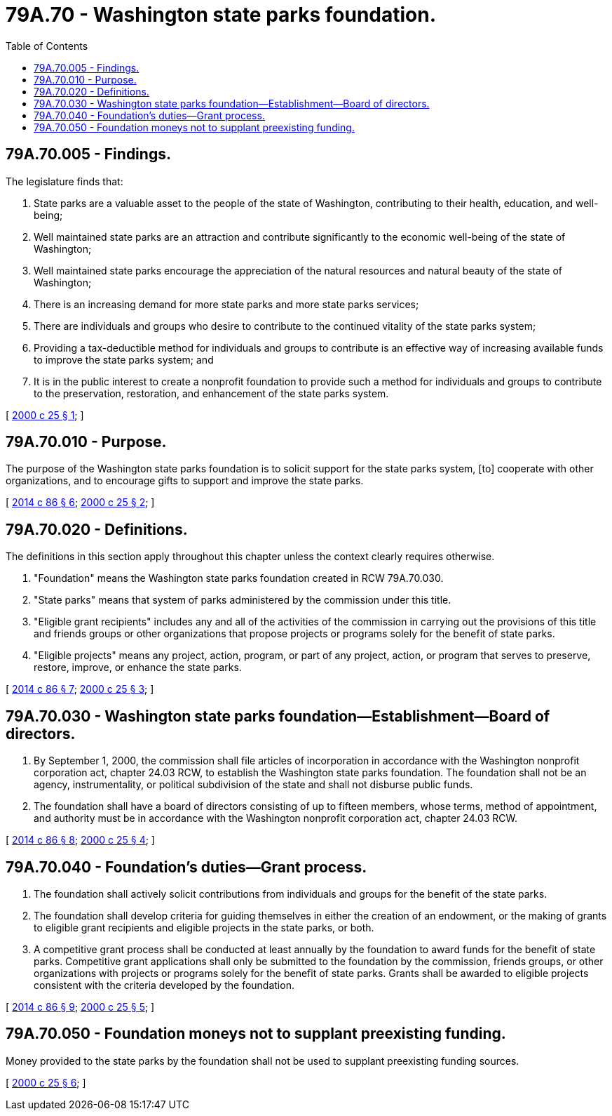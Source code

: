 = 79A.70 - Washington state parks foundation.
:toc:

== 79A.70.005 - Findings.
The legislature finds that:

. State parks are a valuable asset to the people of the state of Washington, contributing to their health, education, and well-being;

. Well maintained state parks are an attraction and contribute significantly to the economic well-being of the state of Washington;

. Well maintained state parks encourage the appreciation of the natural resources and natural beauty of the state of Washington;

. There is an increasing demand for more state parks and more state parks services;

. There are individuals and groups who desire to contribute to the continued vitality of the state parks system;

. Providing a tax-deductible method for individuals and groups to contribute is an effective way of increasing available funds to improve the state parks system; and

. It is in the public interest to create a nonprofit foundation to provide such a method for individuals and groups to contribute to the preservation, restoration, and enhancement of the state parks system.

[ http://lawfilesext.leg.wa.gov/biennium/1999-00/Pdf/Bills/Session%20Laws/Senate/6147-S.SL.pdf?cite=2000%20c%2025%20§%201[2000 c 25 § 1]; ]

== 79A.70.010 - Purpose.
The purpose of the Washington state parks foundation is to solicit support for the state parks system, [to] cooperate with other organizations, and to encourage gifts to support and improve the state parks.

[ http://lawfilesext.leg.wa.gov/biennium/2013-14/Pdf/Bills/Session%20Laws/Senate/6034.SL.pdf?cite=2014%20c%2086%20§%206[2014 c 86 § 6]; http://lawfilesext.leg.wa.gov/biennium/1999-00/Pdf/Bills/Session%20Laws/Senate/6147-S.SL.pdf?cite=2000%20c%2025%20§%202[2000 c 25 § 2]; ]

== 79A.70.020 - Definitions.
The definitions in this section apply throughout this chapter unless the context clearly requires otherwise.

. "Foundation" means the Washington state parks foundation created in RCW 79A.70.030.

. "State parks" means that system of parks administered by the commission under this title.

. "Eligible grant recipients" includes any and all of the activities of the commission in carrying out the provisions of this title and friends groups or other organizations that propose projects or programs solely for the benefit of state parks.

. "Eligible projects" means any project, action, program, or part of any project, action, or program that serves to preserve, restore, improve, or enhance the state parks.

[ http://lawfilesext.leg.wa.gov/biennium/2013-14/Pdf/Bills/Session%20Laws/Senate/6034.SL.pdf?cite=2014%20c%2086%20§%207[2014 c 86 § 7]; http://lawfilesext.leg.wa.gov/biennium/1999-00/Pdf/Bills/Session%20Laws/Senate/6147-S.SL.pdf?cite=2000%20c%2025%20§%203[2000 c 25 § 3]; ]

== 79A.70.030 - Washington state parks foundation—Establishment—Board of directors.
. By September 1, 2000, the commission shall file articles of incorporation in accordance with the Washington nonprofit corporation act, chapter 24.03 RCW, to establish the Washington state parks foundation. The foundation shall not be an agency, instrumentality, or political subdivision of the state and shall not disburse public funds.

. The foundation shall have a board of directors consisting of up to fifteen members, whose terms, method of appointment, and authority must be in accordance with the Washington nonprofit corporation act, chapter 24.03 RCW.

[ http://lawfilesext.leg.wa.gov/biennium/2013-14/Pdf/Bills/Session%20Laws/Senate/6034.SL.pdf?cite=2014%20c%2086%20§%208[2014 c 86 § 8]; http://lawfilesext.leg.wa.gov/biennium/1999-00/Pdf/Bills/Session%20Laws/Senate/6147-S.SL.pdf?cite=2000%20c%2025%20§%204[2000 c 25 § 4]; ]

== 79A.70.040 - Foundation's duties—Grant process.
. The foundation shall actively solicit contributions from individuals and groups for the benefit of the state parks.

. The foundation shall develop criteria for guiding themselves in either the creation of an endowment, or the making of grants to eligible grant recipients and eligible projects in the state parks, or both.

. A competitive grant process shall be conducted at least annually by the foundation to award funds for the benefit of state parks. Competitive grant applications shall only be submitted to the foundation by the commission, friends groups, or other organizations with projects or programs solely for the benefit of state parks.  Grants shall be awarded to eligible projects consistent with the criteria developed by the foundation.

[ http://lawfilesext.leg.wa.gov/biennium/2013-14/Pdf/Bills/Session%20Laws/Senate/6034.SL.pdf?cite=2014%20c%2086%20§%209[2014 c 86 § 9]; http://lawfilesext.leg.wa.gov/biennium/1999-00/Pdf/Bills/Session%20Laws/Senate/6147-S.SL.pdf?cite=2000%20c%2025%20§%205[2000 c 25 § 5]; ]

== 79A.70.050 - Foundation moneys not to supplant preexisting funding.
Money provided to the state parks by the foundation shall not be used to supplant preexisting funding sources.

[ http://lawfilesext.leg.wa.gov/biennium/1999-00/Pdf/Bills/Session%20Laws/Senate/6147-S.SL.pdf?cite=2000%20c%2025%20§%206[2000 c 25 § 6]; ]

